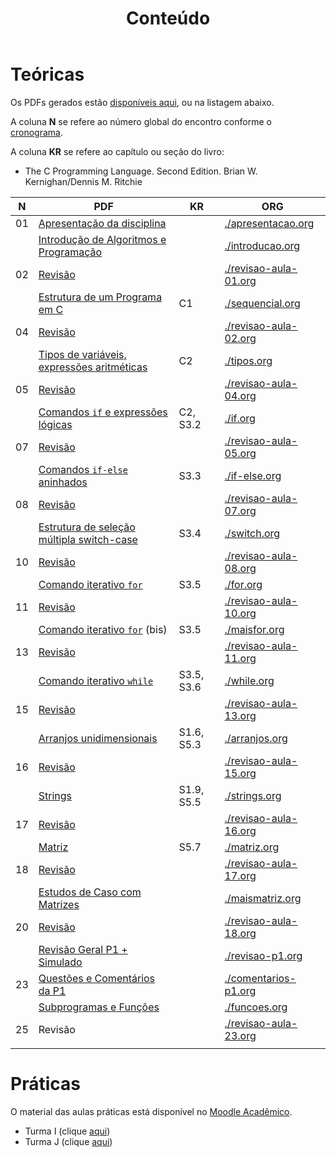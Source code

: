 # -*- coding: utf-8 -*-"
#+STARTUP: overview indent

#+TITLE: Conteúdo

#+OPTIONS: html-link-use-abs-url:nil html-postamble:auto
#+OPTIONS: html-preamble:t html-scripts:t html-style:t
#+OPTIONS: html5-fancy:nil tex:t
#+HTML_DOCTYPE: xhtml-strict
#+HTML_CONTAINER: div
#+DESCRIPTION:
#+KEYWORDS:
#+HTML_LINK_HOME:
#+HTML_LINK_UP:
#+HTML_MATHJAX:
#+HTML_HEAD:
#+HTML_HEAD_EXTRA:
#+SUBTITLE:
#+INFOJS_OPT:
#+CREATOR: <a href="http://www.gnu.org/software/emacs/">Emacs</a> 25.2.2 (<a href="http://orgmode.org">Org</a> mode 9.0.1)
#+LATEX_HEADER:
#+EXPORT_EXCLUDE_TAGS: noexport
#+EXPORT_SELECT_TAGS: export
#+TAGS: noexport(n) deprecated(d)

* Teóricas

Os PDFs gerados estão [[http://www.inf.ufrgs.br/~schnorr/inf1202/][disponíveis aqui]], ou na listagem abaixo.

A coluna *N* se refere ao número global do encontro conforme o [[../cronograma/index.org][cronograma]].

A coluna *KR* se refere ao capítulo ou seção do livro:
- The C Programming Language. Second Edition. Brian W. Kernighan/Dennis M. Ritchie

|  *N* | *PDF*                                        | *KR*         | *ORG*                   |
|----+--------------------------------------------+------------+-----------------------|
| 01 | [[http://www.inf.ufrgs.br/~schnorr/inf1202/apresentacao.pdf][Apresentação da disciplina]]                 |            | [[./apresentacao.org]]    |
|    | [[http://www.inf.ufrgs.br/~schnorr/inf1202/introducao.pdf][Introdução de Algoritmos e Programação]]     |            | [[./introducao.org]]      |
|----+--------------------------------------------+------------+-----------------------|
| 02 | [[http://www.inf.ufrgs.br/~schnorr/inf1202/revisao-aula-01.pdf][Revisão]]                                    |            | [[./revisao-aula-01.org]] |
|    | [[http://www.inf.ufrgs.br/~schnorr/inf1202/sequencial.pdf][Estrutura de um Programa em C]]              | C1         | [[./sequencial.org]]      |
|----+--------------------------------------------+------------+-----------------------|
| 04 | [[http://www.inf.ufrgs.br/~schnorr/inf1202/revisao-aula-02.pdf][Revisão]]                                    |            | [[./revisao-aula-02.org]] |
|    | [[http://www.inf.ufrgs.br/~schnorr/inf1202/tipos.pdf][Tipos de variáveis, expressões aritméticas]] | C2         | [[./tipos.org]]           |
|----+--------------------------------------------+------------+-----------------------|
| 05 | [[http://www.inf.ufrgs.br/~schnorr/inf1202/revisao-aula-04.pdf][Revisão]]                                    |            | [[./revisao-aula-04.org]] |
|    | [[http://www.inf.ufrgs.br/~schnorr/inf1202/if.pdf][Comandos =if= e expressões lógicas]]           | C2, S3.2   | [[./if.org]]              |
|----+--------------------------------------------+------------+-----------------------|
| 07 | [[http://www.inf.ufrgs.br/~schnorr/inf1202/revisao-aula-05.pdf][Revisão]]                                    |            | [[./revisao-aula-05.org]] |
|    | [[http://www.inf.ufrgs.br/~schnorr/inf1202/if-else.pdf][Comandos =if-else= aninhados]]                 | S3.3       | [[./if-else.org]]         |
|----+--------------------------------------------+------------+-----------------------|
| 08 | [[http://www.inf.ufrgs.br/~schnorr/inf1202/revisao-aula-07.pdf][Revisão]]                                    |            | [[./revisao-aula-07.org]] |
|    | [[http://www.inf.ufrgs.br/~schnorr/inf1202/switch.pdf][Estrutura de seleção múltipla switch-case]]  | S3.4       | [[./switch.org]]          |
|----+--------------------------------------------+------------+-----------------------|
| 10 | [[http://www.inf.ufrgs.br/~schnorr/inf1202/revisao-aula-08.pdf][Revisão]]                                    |            | [[./revisao-aula-08.org]] |
|    | [[http://www.inf.ufrgs.br/~schnorr/inf1202/for.pdf][Comando iterativo =for=]]                    | S3.5       | [[./for.org]]             |
|----+--------------------------------------------+------------+-----------------------|
| 11 | [[http://www.inf.ufrgs.br/~schnorr/inf1202/revisao-aula-10.pdf][Revisão]]                                    |            | [[./revisao-aula-10.org]] |
|    | [[http://www.inf.ufrgs.br/~schnorr/inf1202/maisfor.pdf][Comando iterativo =for=]] (bis)              | S3.5       | [[./maisfor.org]]         |
|----+--------------------------------------------+------------+-----------------------|
| 13 | [[http://www.inf.ufrgs.br/~schnorr/inf1202/revisao-aula-11.pdf][Revisão]]                                    |            | [[./revisao-aula-11.org]] |
|    | [[http://www.inf.ufrgs.br/~schnorr/inf1202/while.pdf][Comando iterativo =while=]]                  | S3.5, S3.6 | [[./while.org]]           |
|----+--------------------------------------------+------------+-----------------------|
| 15 | [[http://www.inf.ufrgs.br/~schnorr/inf1202/revisao-aula-13.pdf][Revisão]]                                    |            | [[./revisao-aula-13.org]] |
|    | [[http://www.inf.ufrgs.br/~schnorr/inf1202/arranjos.pdf][Arranjos unidimensionais]]                   | S1.6, S5.3 | [[./arranjos.org]]        |
|----+--------------------------------------------+------------+-----------------------|
| 16 | [[http://www.inf.ufrgs.br/~schnorr/inf1202/revisao-aula-15.pdf][Revisão]]                                    |            | [[./revisao-aula-15.org]] |
|    | [[http://www.inf.ufrgs.br/~schnorr/inf1202/strings.pdf][Strings]]                                    | S1.9, S5.5 | [[./strings.org]]         |
|----+--------------------------------------------+------------+-----------------------|
| 17 | [[http://www.inf.ufrgs.br/~schnorr/inf1202/revisao-aula-16.pdf][Revisão]]                                    |            | [[./revisao-aula-16.org]] |
|    | [[http://www.inf.ufrgs.br/~schnorr/inf1202/matriz.pdf][Matriz]]                                     | S5.7       | [[./matriz.org]]          |
|----+--------------------------------------------+------------+-----------------------|
| 18 | [[http://www.inf.ufrgs.br/~schnorr/inf1202/revisao-aula-17.pdf][Revisão]]                                    |            | [[./revisao-aula-17.org]] |
|    | [[http://www.inf.ufrgs.br/~schnorr/inf1202/maismatriz.pdf][Estudos de Caso com Matrizes]]               |            | [[./maismatriz.org]]      |
|----+--------------------------------------------+------------+-----------------------|
| 20 | [[http://www.inf.ufrgs.br/~schnorr/inf1202/revisao-aula-18.pdf][Revisão]]                                    |            | [[./revisao-aula-18.org]] |
|    | [[http://www.inf.ufrgs.br/~schnorr/inf1202/revisao-p1.pdf][Revisão Geral P1 + Simulado]]                |            | [[./revisao-p1.org]]      |
|----+--------------------------------------------+------------+-----------------------|
| 23 | [[http://www.inf.ufrgs.br/~schnorr/inf1202/comentarios-p1.pdf][Questões e Comentários da P1]]               |            | [[./comentarios-p1.org]]  |
|    | [[http://www.inf.ufrgs.br/~schnorr/inf1202/funcoes.pdf][Subprogramas e Funções]]                     |            | [[./funcoes.org]]         |
|----+--------------------------------------------+------------+-----------------------|
| 25 | Revisão                                    |            | [[./revisao-aula-23.org]] |
|    |                                            |            |                       |


* Práticas

O material das aulas práticas está disponível no [[https://moodle.ufrgs.br][Moodle Acadêmico]].
- Turma I (clique [[https://moodle.ufrgs.br/course/view.php?id=65138][aqui]])
- Turma J (clique [[https://moodle.ufrgs.br/course/view.php?id=65139][aqui]])
